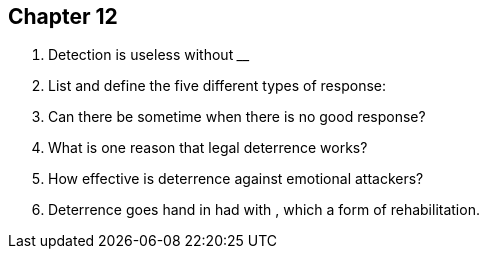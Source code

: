 == Chapter 12

1. Detection is useless without __________________

2. List and define the five different types of response:

3. Can there be sometime when there is no good response?

4. What is one reason that legal deterrence works?

5. How effective is deterrence against emotional attackers?

6. Deterrence goes hand in had with __________, which a form of rehabilitation.
